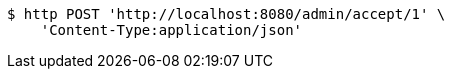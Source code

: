 [source,bash]
----
$ http POST 'http://localhost:8080/admin/accept/1' \
    'Content-Type:application/json'
----